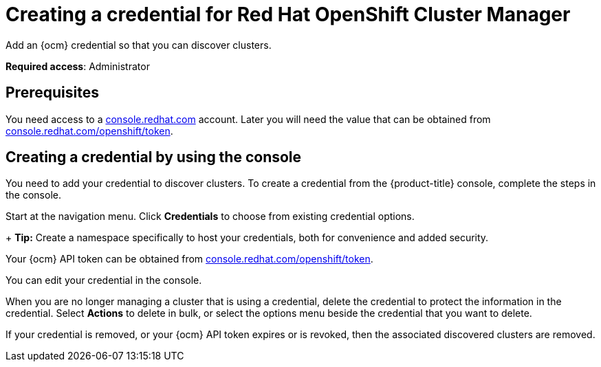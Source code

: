 [#creating-a-credential-for-openshift-cluster-manager]
= Creating a credential for Red Hat OpenShift Cluster Manager

Add an {ocm} credential so that you can discover clusters.

**Required access**: Administrator

[#prerequisites-discovery]
== Prerequisites

You need access to a https://console.redhat.com/[console.redhat.com] account. Later you will need the value that can be obtained from https://console.redhat.com/openshift/token[console.redhat.com/openshift/token].

[#create-ocm-credential]
== Creating a credential by using the console

You need to add your credential to discover clusters. To create a credential from the {product-title} console, complete the steps in the console. 

Start at the navigation menu. Click *Credentials* to choose from existing credential options.

+
*Tip:* Create a namespace specifically to host your credentials, both for convenience and added security.

Your {ocm} API token can be obtained from https://console.redhat.com/openshift/token[console.redhat.com/openshift/token].

You can edit your credential in the console. 

When you are no longer managing a cluster that is using a credential, delete the credential to protect the information in the credential. Select *Actions* to delete in bulk, or select the options menu beside the credential that you want to delete.

If your credential is removed, or your {ocm} API token expires or is revoked, then the associated discovered clusters are removed.